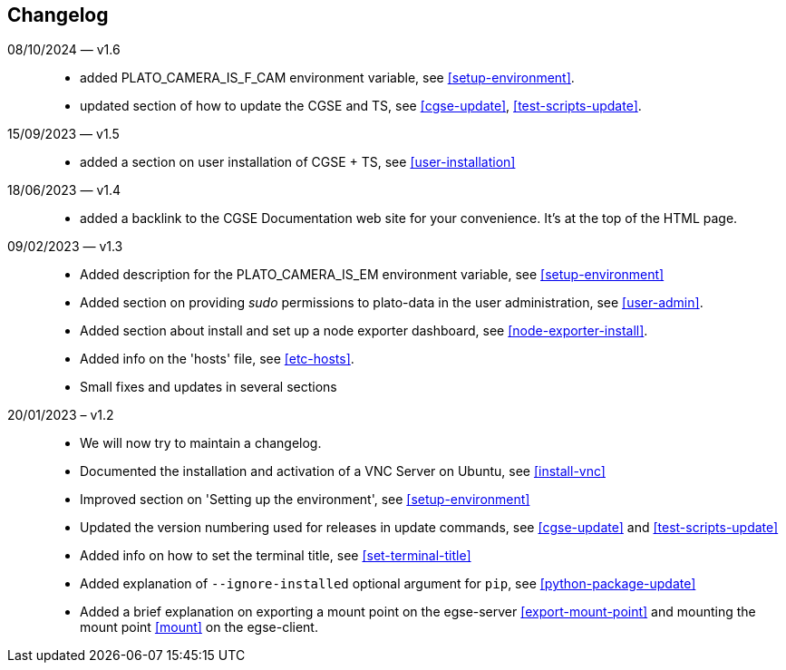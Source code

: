 == Changelog

08/10/2024 — v1.6::
* added PLATO_CAMERA_IS_F_CAM environment variable, see <<setup-environment>>.
* updated section of how to update the CGSE and TS, see <<cgse-update>>, <<test-scripts-update>>.

15/09/2023 — v1.5::
* added a section on user installation of CGSE + TS, see <<user-installation>>

18/06/2023 — v1.4::
* added a backlink to the CGSE Documentation web site for your convenience. It's at the top of the HTML page.

09/02/2023 — v1.3::
* Added description for the PLATO_CAMERA_IS_EM environment variable, see <<setup-environment>>
* Added section on providing _sudo_ permissions to plato-data in the user administration, see <<user-admin>>.
* Added section about install and set up a node exporter dashboard, see <<node-exporter-install>>.
* Added info on the 'hosts' file, see <<etc-hosts>>.
* Small fixes and updates in several sections

20/01/2023 – v1.2::
* We will now try to maintain a changelog.
* Documented the installation and activation of a VNC Server on Ubuntu, see <<install-vnc>>
* Improved section on 'Setting up the environment', see <<setup-environment>>
* Updated the version numbering used for releases in update commands, see <<cgse-update>> and <<test-scripts-update>>
* Added info on how to set the terminal title, see <<set-terminal-title>>
* Added explanation of `--ignore-installed` optional argument for `pip`, see <<python-package-update>>
* Added a brief explanation on exporting a mount point on the egse-server <<export-mount-point>> and mounting the mount point <<mount>> on the egse-client.
